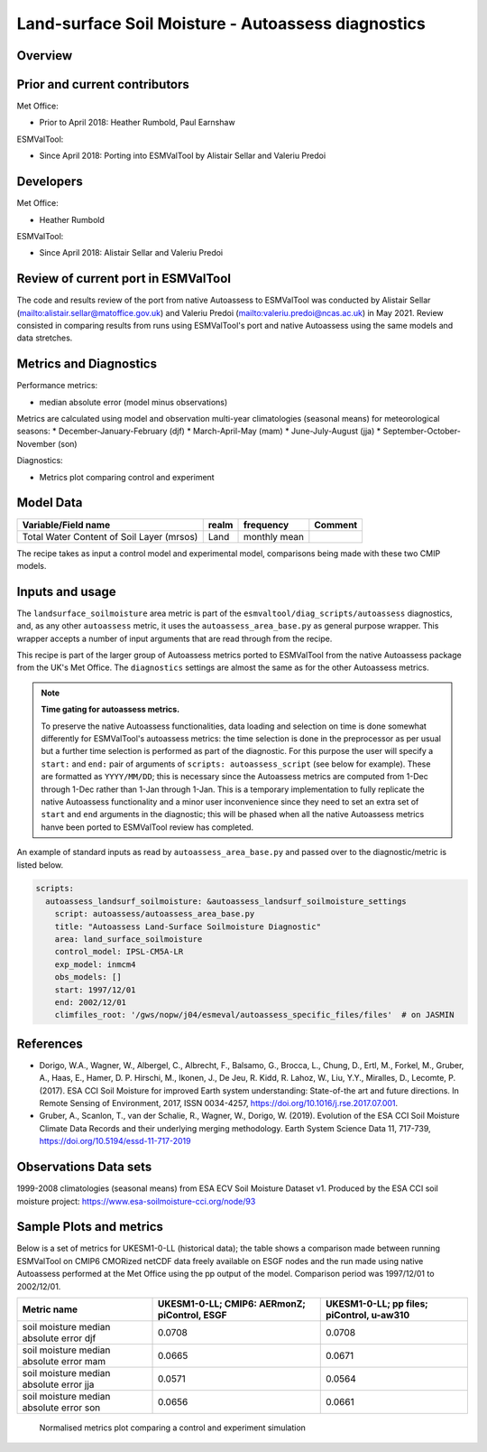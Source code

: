 .. _recipe_autoassess_landsurface_soilmoisture.rst:

Land-surface Soil Moisture - Autoassess diagnostics
===================================================

Overview
--------


Prior and current contributors
------------------------------
Met Office:

* Prior to April 2018: Heather Rumbold, Paul Earnshaw

ESMValTool:

* Since April 2018: Porting into ESMValTool by Alistair Sellar and Valeriu Predoi


Developers
----------
Met Office:

* Heather Rumbold


ESMValTool:

* Since April 2018: Alistair Sellar and Valeriu Predoi

Review of current port in ESMValTool
------------------------------------
The code and results review of the port from native Autoassess to ESMValTool
was conducted by Alistair Sellar (`<alistair.sellar@matoffice.gov.uk>`_) and
Valeriu Predoi (`<valeriu.predoi@ncas.ac.uk>`_) in May 2021. Review consisted in
comparing results from runs using ESMValTool's port and native Autoassess using
the same models and data stretches.

Metrics and Diagnostics
-----------------------

Performance metrics:

* median absolute error (model minus observations)

Metrics are calculated using model and observation multi-year climatologies (seasonal means) 
for meteorological seasons:
* December-January-February (djf)
* March-April-May (mam)
* June-July-August (jja)
* September-October-November (son)

Diagnostics:

* Metrics plot comparing control and experiment



Model Data
----------

=========================================== ================== ============== ==============================================
Variable/Field name                         realm              frequency      Comment
=========================================== ================== ============== ==============================================
Total Water Content of Soil Layer (mrsos)   Land               monthly mean
=========================================== ================== ============== ==============================================

The recipe takes as input a control model and experimental model, comparisons being made
with these two CMIP models.

Inputs and usage
----------------
The ``landsurface_soilmoisture`` area metric is part of the ``esmvaltool/diag_scripts/autoassess`` diagnostics,
and, as any other ``autoassess`` metric, it uses the ``autoassess_area_base.py`` as general purpose
wrapper. This wrapper accepts a number of input arguments that are read through from the recipe.

This recipe is part of the larger group of Autoassess metrics ported to ESMValTool
from the native Autoassess package from the UK's Met Office. The ``diagnostics`` settings
are almost the same as for the other Autoassess metrics.

.. note::

   **Time gating for autoassess metrics.**

   To preserve the native Autoassess functionalities,
   data loading and selection on time is done somewhat
   differently for ESMValTool's autoassess metrics: the
   time selection is done in the preprocessor as per usual but
   a further time selection is performed as part of the diagnostic.
   For this purpose the user will specify a ``start:`` and ``end:``
   pair of arguments of ``scripts: autoassess_script`` (see below
   for example). These are formatted as ``YYYY/MM/DD``; this is
   necessary since the Autoassess metrics are computed from 1-Dec
   through 1-Dec rather than 1-Jan through 1-Jan. This is a temporary
   implementation to fully replicate the native Autoassess functionality
   and a minor user inconvenience since they need to set an extra set of
   ``start`` and ``end`` arguments in the diagnostic; this will be phased
   when all the native Autoassess metrics hanve been ported to ESMValTool
   review has completed.


An example of standard inputs as read by ``autoassess_area_base.py`` and passed
over to the diagnostic/metric is listed below.


.. code-block:: yaml

    scripts:
      autoassess_landsurf_soilmoisture: &autoassess_landsurf_soilmoisture_settings
        script: autoassess/autoassess_area_base.py
        title: "Autoassess Land-Surface Soilmoisture Diagnostic"
        area: land_surface_soilmoisture
        control_model: IPSL-CM5A-LR
        exp_model: inmcm4
        obs_models: []
        start: 1997/12/01
        end: 2002/12/01
        climfiles_root: '/gws/nopw/j04/esmeval/autoassess_specific_files/files'  # on JASMIN

References
----------
* Dorigo, W.A., Wagner, W., Albergel, C., Albrecht, F.,  Balsamo, G., Brocca, L., Chung, D., Ertl, M., Forkel, M., Gruber, A., Haas, E., Hamer, D. P. Hirschi, M., Ikonen, J., De Jeu, R. Kidd, R.  Lahoz, W., Liu, Y.Y., Miralles, D., Lecomte, P. (2017).  ESA CCI Soil Moisture for improved Earth system understanding: State-of-the art and future directions. In Remote Sensing of Environment, 2017,  ISSN 0034-4257, https://doi.org/10.1016/j.rse.2017.07.001.

* Gruber, A., Scanlon, T., van der Schalie, R., Wagner, W., Dorigo, W. (2019). Evolution of the ESA CCI Soil Moisture Climate Data Records and their underlying merging methodology. Earth System Science Data 11, 717-739, https://doi.org/10.5194/essd-11-717-2019


Observations Data sets
----------------------

1999-2008 climatologies (seasonal means) from ESA ECV Soil Moisture Dataset v1.
Produced by the ESA CCI soil moisture project: https://www.esa-soilmoisture-cci.org/node/93


Sample Plots and metrics
------------------------
Below is a set of metrics for  UKESM1-0-LL (historical data); the table
shows a comparison made between running ESMValTool on CMIP6 CMORized
netCDF data freely available on ESGF nodes and the run made using native
Autoassess performed at the Met Office using the pp output of the model.
Comparison period was 1997/12/01 to 2002/12/01.

===============================================     ================     ====================
Metric name                                         UKESM1-0-LL;         UKESM1-0-LL;
                                                    CMIP6: AERmonZ;      pp files;
                                                    piControl, ESGF      piControl, u-aw310
===============================================     ================     ====================
soil moisture median absolute error djf             0.0708               0.0708
soil moisture median absolute error mam             0.0665               0.0671
soil moisture median absolute error jja             0.0571               0.0564
soil moisture median absolute error son             0.0656               0.0661
===============================================     ================     ====================

.. figure:: /recipes/figures/autoassess_landsurface/Soilmoisture_Metrics.png
   :scale: 50 %
   :alt: Soilmoisture_Metrics.png

   Normalised metrics plot comparing a control and experiment simulation
